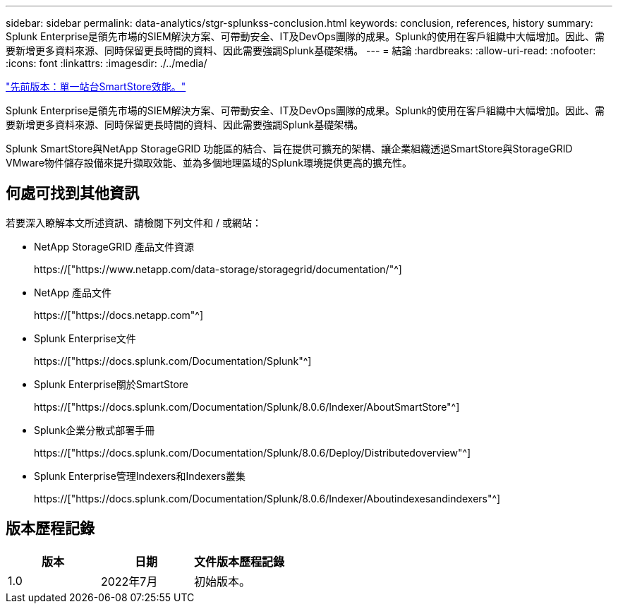 ---
sidebar: sidebar 
permalink: data-analytics/stgr-splunkss-conclusion.html 
keywords: conclusion, references, history 
summary: Splunk Enterprise是領先市場的SIEM解決方案、可帶動安全、IT及DevOps團隊的成果。Splunk的使用在客戶組織中大幅增加。因此、需要新增更多資料來源、同時保留更長時間的資料、因此需要強調Splunk基礎架構。 
---
= 結論
:hardbreaks:
:allow-uri-read: 
:nofooter: 
:icons: font
:linkattrs: 
:imagesdir: ./../media/


link:stgr-splunkss-single-site-smartstore-performance.html["先前版本：單一站台SmartStore效能。"]

[role="lead"]
Splunk Enterprise是領先市場的SIEM解決方案、可帶動安全、IT及DevOps團隊的成果。Splunk的使用在客戶組織中大幅增加。因此、需要新增更多資料來源、同時保留更長時間的資料、因此需要強調Splunk基礎架構。

Splunk SmartStore與NetApp StorageGRID 功能區的結合、旨在提供可擴充的架構、讓企業組織透過SmartStore與StorageGRID VMware物件儲存設備來提升擷取效能、並為多個地理區域的Splunk環境提供更高的擴充性。



== 何處可找到其他資訊

若要深入瞭解本文所述資訊、請檢閱下列文件和 / 或網站：

* NetApp StorageGRID 產品文件資源
+
https://["https://www.netapp.com/data-storage/storagegrid/documentation/"^]

* NetApp 產品文件
+
https://["https://docs.netapp.com"^]

* Splunk Enterprise文件
+
https://["https://docs.splunk.com/Documentation/Splunk"^]

* Splunk Enterprise關於SmartStore
+
https://["https://docs.splunk.com/Documentation/Splunk/8.0.6/Indexer/AboutSmartStore"^]

* Splunk企業分散式部署手冊
+
https://["https://docs.splunk.com/Documentation/Splunk/8.0.6/Deploy/Distributedoverview"^]

* Splunk Enterprise管理Indexers和Indexers叢集
+
https://["https://docs.splunk.com/Documentation/Splunk/8.0.6/Indexer/Aboutindexesandindexers"^]





== 版本歷程記錄

|===
| 版本 | 日期 | 文件版本歷程記錄 


| 1.0 | 2022年7月 | 初始版本。 
|===